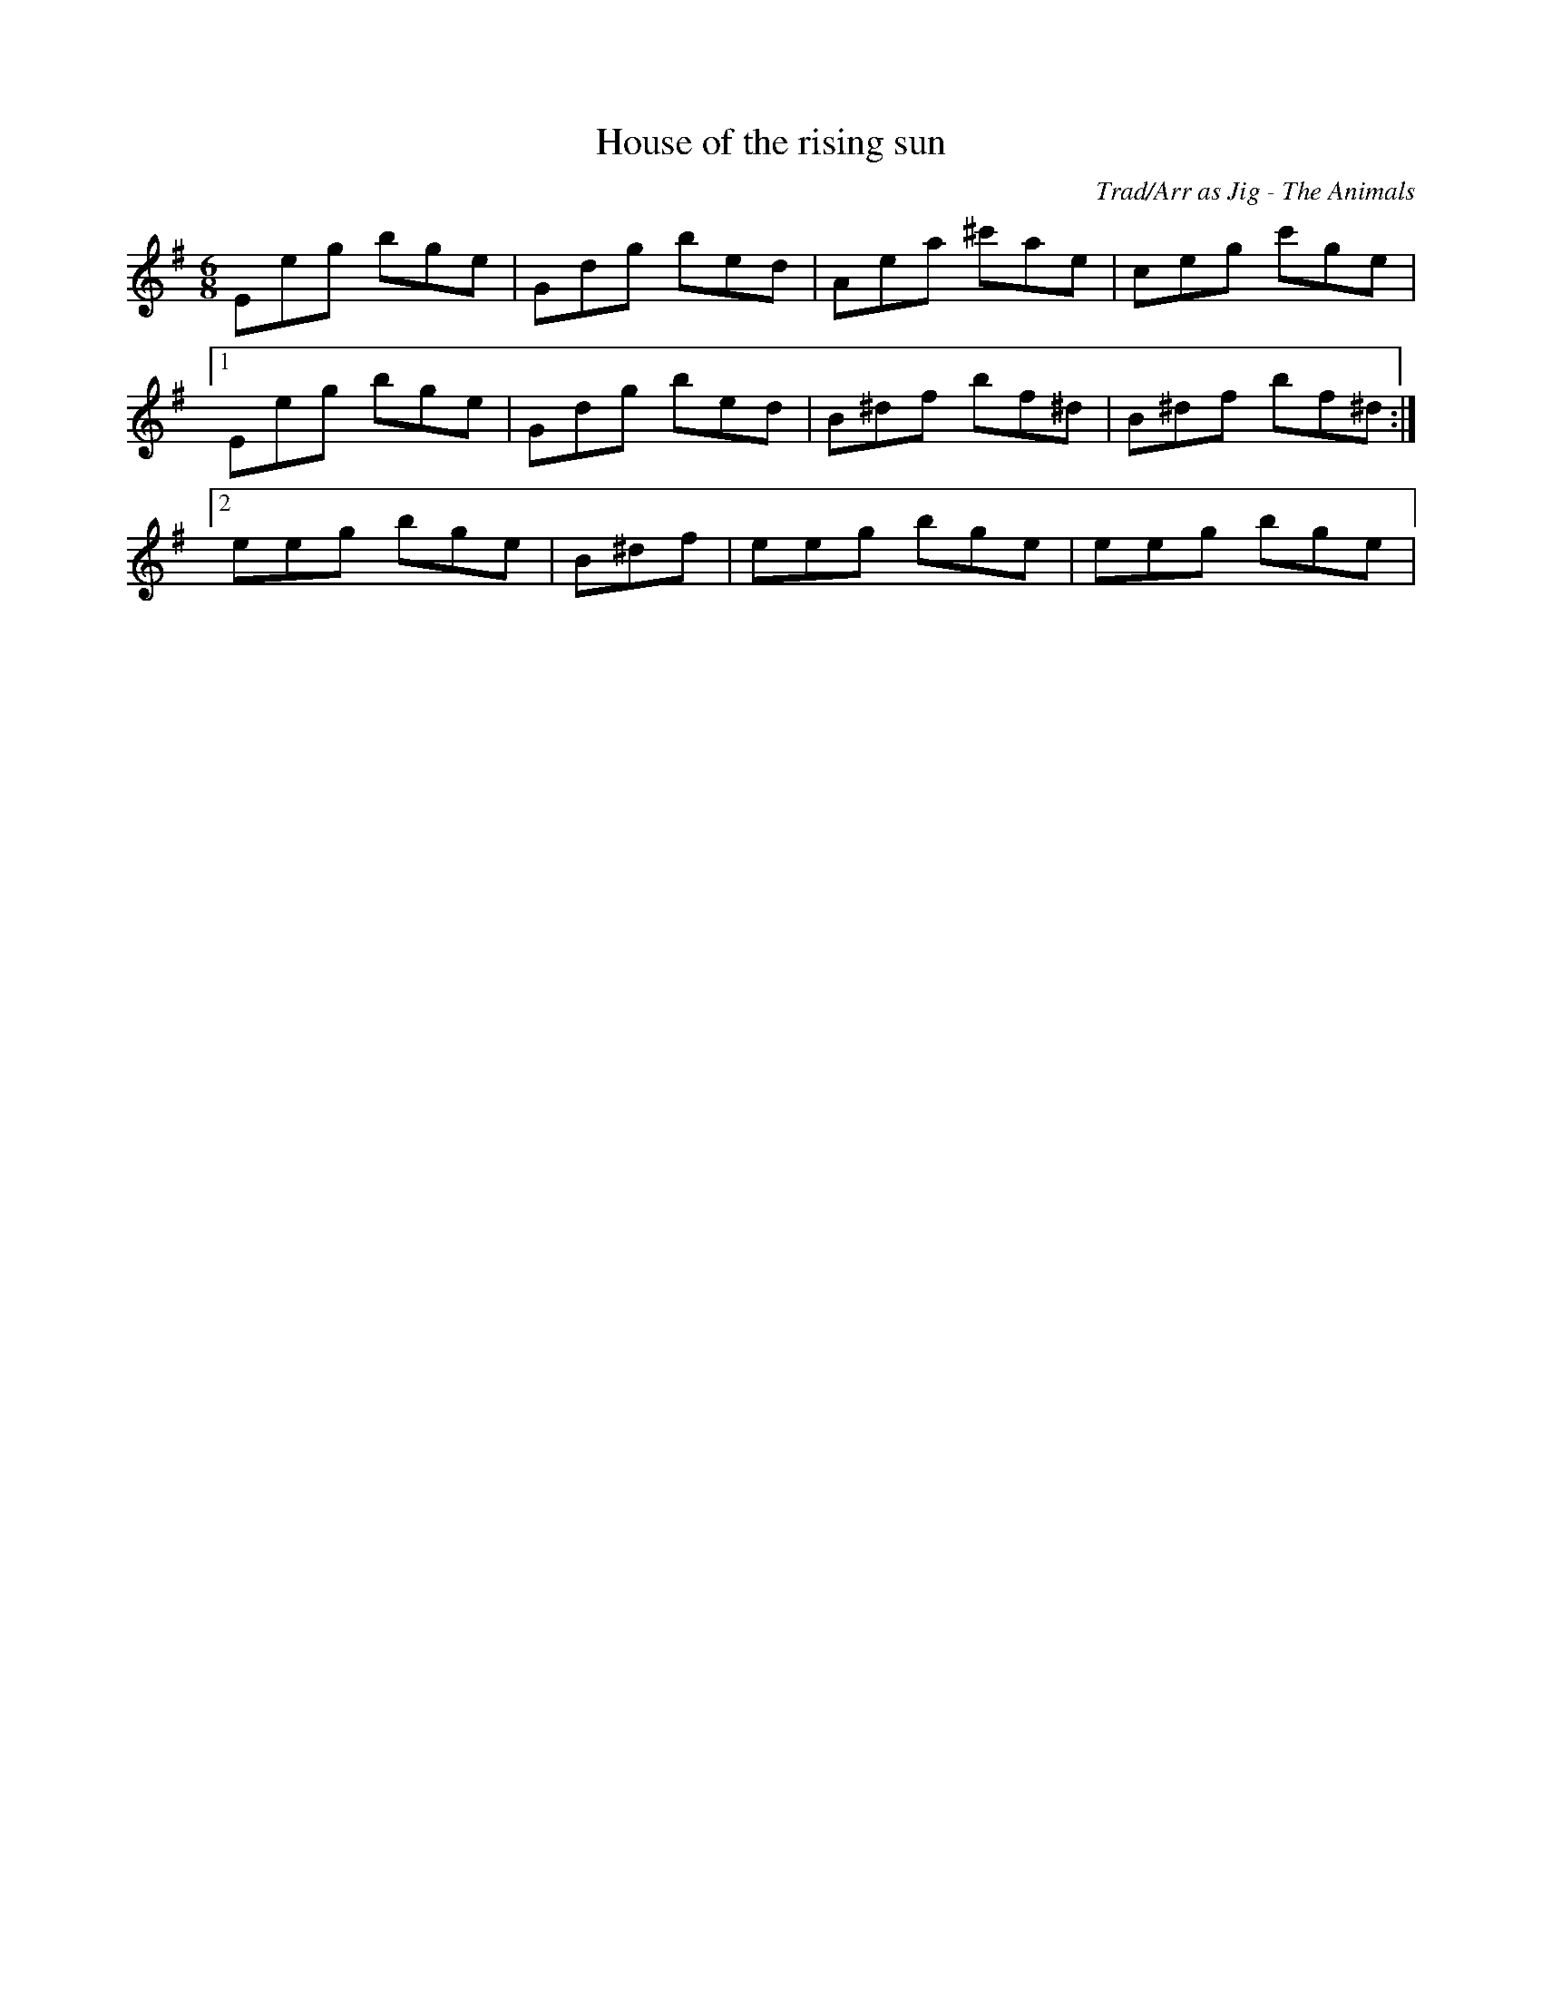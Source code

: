 X:1
T:House of the rising sun
C:Trad/Arr as Jig - The Animals
S:Northumbrian Minstrelsy
M:6/8
K:Gmaj
Eeg bge | Gdg bed | Aea ^c'ae | ceg c'ge | 
 [1Eeg bge | Gdg bed | B^df bf^d | B^df bf^d:| 
 [2eeg bge | B^df | eeg bge | eeg bge|
